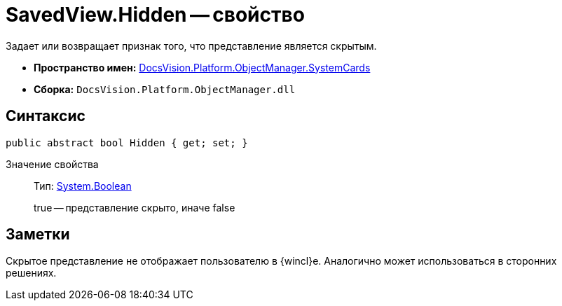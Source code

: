 = SavedView.Hidden -- свойство

Задает или возвращает признак того, что представление является скрытым.

* *Пространство имен:* xref:api/DocsVision/Platform/ObjectManager/SystemCards/SystemCards_NS.adoc[DocsVision.Platform.ObjectManager.SystemCards]
* *Сборка:* `DocsVision.Platform.ObjectManager.dll`

== Синтаксис

[source,csharp]
----
public abstract bool Hidden { get; set; }
----

Значение свойства::
Тип: http://msdn.microsoft.com/ru-ru/library/system.boolean.aspx[System.Boolean]
+
true -- представление скрыто, иначе false

== Заметки

Скрытое представление не отображает пользователю в {wincl}е. Аналогично может использоваться в сторонних решениях.
